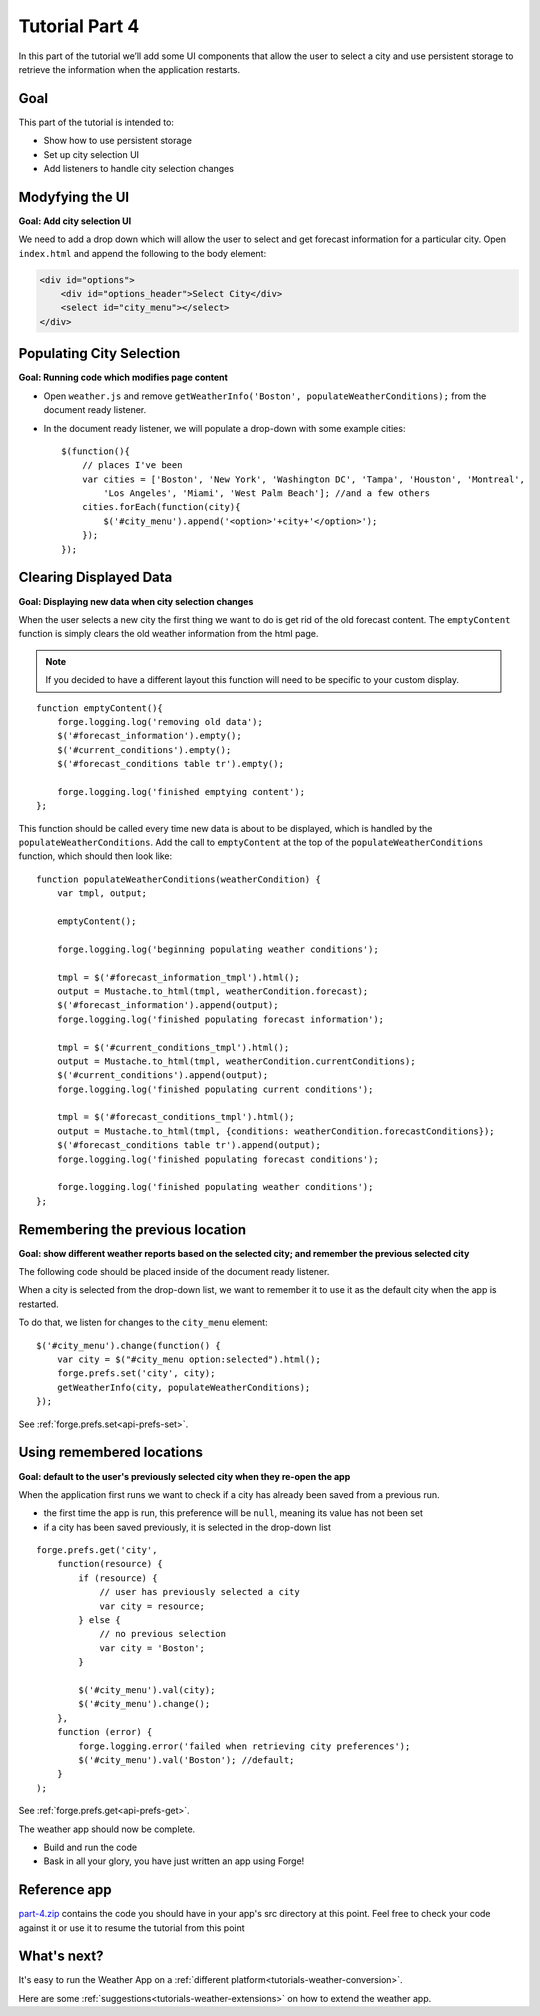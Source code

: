 .. _weather-tutorial-4:

Tutorial Part 4
=================
In this part of the tutorial we’ll add some UI components that allow the user to select a city and use persistent storage to retrieve the information when the application restarts.

Goal
----
This part of the tutorial is intended to:

* Show how to use persistent storage
* Set up city selection UI
* Add listeners to handle city selection changes

Modyfying the UI
----------------
**Goal: Add city selection UI**

We need to add a drop down which will allow the user to select and get forecast information for a particular city.
Open ``index.html`` and append the following to the body element:

.. code-block:: html

    <div id="options">
        <div id="options_header">Select City</div>
        <select id="city_menu"></select>
    </div>

Populating City Selection
-----------------------------
**Goal: Running code which modifies page content**

* Open ``weather.js`` and remove ``getWeatherInfo('Boston', populateWeatherConditions);`` from the document ready listener.
* In the document ready listener, we will populate a drop-down with some example cities::

    $(function(){
        // places I've been
        var cities = ['Boston', 'New York', 'Washington DC', 'Tampa', 'Houston', 'Montreal',
            'Los Angeles', 'Miami', 'West Palm Beach']; //and a few others
        cities.forEach(function(city){
            $('#city_menu').append('<option>'+city+'</option>');
        });
    });

Clearing Displayed Data
------------------------------
**Goal: Displaying new data when city selection changes**

When the user selects a new city the first thing we want to do is get rid of the old forecast content.
The ``emptyContent`` function is simply clears the old weather information from the html page.

.. note:: If you decided to have a different layout this function will need to be specific to your custom display.

::

    function emptyContent(){
        forge.logging.log('removing old data');
        $('#forecast_information').empty();
        $('#current_conditions').empty();
        $('#forecast_conditions table tr').empty();
        
        forge.logging.log('finished emptying content');
    };

This function should be called every time new data is about to be displayed, which is handled by the ``populateWeatherConditions``.
Add the call to ``emptyContent`` at the top of the ``populateWeatherConditions`` function, which should then look like::

    function populateWeatherConditions(weatherCondition) {
        var tmpl, output;
        
        emptyContent();
        
        forge.logging.log('beginning populating weather conditions');
        
        tmpl = $('#forecast_information_tmpl').html();
        output = Mustache.to_html(tmpl, weatherCondition.forecast);
        $('#forecast_information').append(output);
        forge.logging.log('finished populating forecast information');
        
        tmpl = $('#current_conditions_tmpl').html();
        output = Mustache.to_html(tmpl, weatherCondition.currentConditions);
        $('#current_conditions').append(output);
        forge.logging.log('finished populating current conditions');
        
        tmpl = $('#forecast_conditions_tmpl').html();
        output = Mustache.to_html(tmpl, {conditions: weatherCondition.forecastConditions});
        $('#forecast_conditions table tr').append(output);
        forge.logging.log('finished populating forecast conditions');
        
        forge.logging.log('finished populating weather conditions');
    };

Remembering the previous location
--------------------------------------
**Goal: show different weather reports based on the selected city; and remember the previous selected city**

The following code should be placed inside of the document ready listener.

When a city is selected from the drop-down list, we want to remember it to use it as the default city when the app is restarted.

To do that, we listen for changes to the ``city_menu`` element::

    $('#city_menu').change(function() {
        var city = $("#city_menu option:selected").html();
        forge.prefs.set('city', city);
        getWeatherInfo(city, populateWeatherConditions);
    });

See :ref:`forge.prefs.set<api-prefs-set>`.

Using remembered locations
-----------------------------------------
**Goal: default to the user's previously selected city when they re-open the app**

When the application first runs we want to check if a city has already been saved from a previous run.

- the first time the app is run, this preference will be ``null``, meaning its value has not been set
- if a city has been saved previously, it is selected in the drop-down list

::

    forge.prefs.get('city',
        function(resource) {
            if (resource) {
                // user has previously selected a city
                var city = resource;
            } else {
                // no previous selection
                var city = 'Boston';
            }

            $('#city_menu').val(city);
            $('#city_menu').change();
        },
        function (error) {
            forge.logging.error('failed when retrieving city preferences');
            $('#city_menu').val('Boston'); //default;
        }
    );

See :ref:`forge.prefs.get<api-prefs-get>`.

The weather app should now be complete.

* Build and run the code
* Bask in all your glory, you have just written an app using Forge!

Reference app
-------------------
`part-4.zip <../../_static/weather/part-4.zip>`_ contains the code you should have in your app's src directory at this point.
Feel free to check your code against it or use it to resume the tutorial from this point

What's next?
------------
It's easy to run the Weather App on a :ref:`different platform<tutorials-weather-conversion>`.

Here are some :ref:`suggestions<tutorials-weather-extensions>` on how to extend the weather app.
